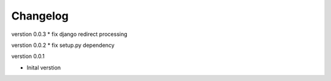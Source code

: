 Changelog
=========

verstion 0.0.3
* fix django redirect processing

verstion 0.0.2
* fix setup.py dependency


verstion 0.0.1

* Inital verstion

